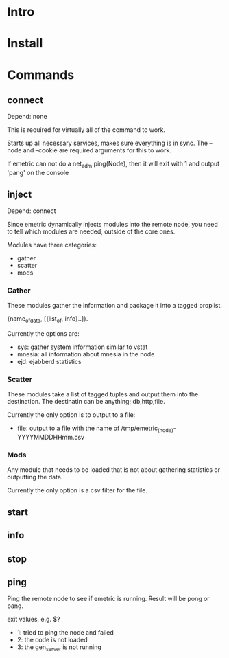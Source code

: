 * Intro

* Install

* Commands

** connect
   Depend: none

   This is required for virtually all of the command to work. 

   Starts up all necessary services, makes sure everything is in
   sync. The --node and --cookie are required arguments for this to
   work.

   If emetric can not do a net_adm:ping(Node), then it will exit with
   1 and output 'pang' on the console

** inject
   Depend: connect

   Since emetric dynamically injects modules into the remote node, you
   need to tell which modules  are needed, outside of the core ones.

   Modules have three categories:
   - gather
   - scatter
   - mods
     
*** Gather
    These modules gather the information and package it into a tagged
    proplist.

    {name_of_data, [{list_of, info}..]}.

    Currently the options are:
    - sys: gather system information similar to vstat
    - mnesia: all information about mnesia in the node
    - ejd: ejabberd statistics

*** Scatter

    These modules take a list of tagged tuples and output them into
    the destination. The destinatin can be anything; db,http,file.

    Currently the only option is to output to a file:
    - file: output to a file with the name of
      /tmp/emetric_(node)-YYYYMMDDHHmm.csv

*** Mods

    Any module that needs to be loaded that is not about gathering
    statistics or outputting the data.

    Currently the only option is a csv filter for the file.
   

** start
** info
** stop
** ping
   Ping the remote node to see if emetric is running. Result will be
   pong or pang.

   exit values, e.g. $?
   - 1: tried to ping the node and failed
   - 2: the code is not loaded
   - 3: the gen_server is not running
